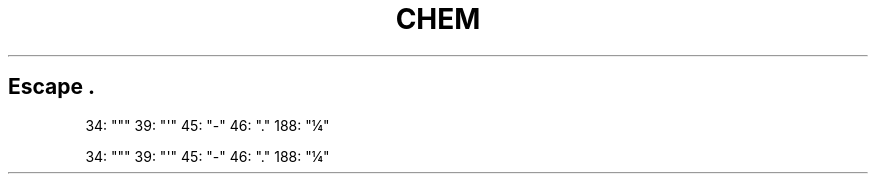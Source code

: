 .TH CHEM 1
.SH Escape \\N
.
34: "\N'34'"
.
39: "\N'39'"
.
45: "\N'45'"
.
46: "\N'46'"
.
188: "\N'188'"
.

34: "\N'34'"
.
39: "\N'39'"
.
45: "\N'45'"
.
46: "\N'46'"
.
.ds EL \fS\N'188'\fP
188: "\*(EL"
